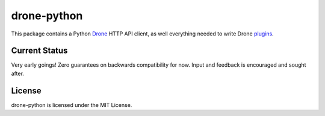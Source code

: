 drone-python
============

.. image:: https://img.shields.io/pypi/v/drone.svg
    :target: https://pypi.python.org/pypi/drone

.. image:: https://img.shields.io/pypi/dm/drone.svg
    :target: https://pypi.python.org/pypi/drone

.. image:: http://beta.drone.io/api/badges/drone/drone-python/status.svg
    :target: http://beta.drone.io/drone/drone-python


This package contains a Python Drone_ HTTP API client, as well everything
needed to write Drone plugins_.

Current Status
--------------

Very early goings! Zero guarantees on backwards compatibility for now.
Input and feedback is encouraged and sought after.

License
-------

drone-python is licensed under the MIT License.

.. _Drone: https://github.com/drone/drone
.. _plugins: http://readme.drone.io/plugin/
